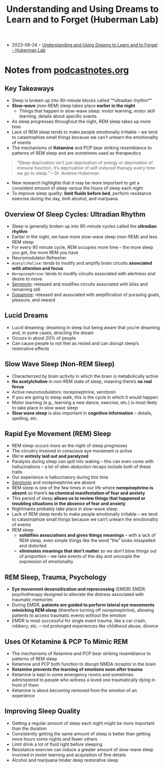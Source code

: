 :PROPERTIES:
:ID:       77df4898-f1e4-4767-949f-cbb7daca82a7
:END:
#+TITLE: Understanding and Using Dreams to Learn and to Forget (Huberman Lab)
#+CREATED: [2023-08-24]

- 2023-08-24 ◦ [[https://hubermanlab.com/understanding-and-using-dreams-to-learn-and-to-forget/][Understanding and Using Dreams to Learn and to Forget - Huberman Lab]]

* Notes from [[https://podcastnotes.org/huberman-lab/understanding-and-using-dreams-to-learn-and-to-forget-huberman-lab/][podcastnotes.org]]
** Key Takeaways
- Sleep is broken up into 90-minute blocks called “*ultradian rhythm*”
- *Slow-wave* (non-REM) sleep takes place *earlier in the night*
  - Things that happen in slow-wave sleep: motor learning, motor skill learning, details
    about specific events
- As sleep progresses throughout the night, REM sleep takes up more time
- Lack of REM sleep tends to make people emotionally irritable – we tend to catastrophize
  small things because we can’t unlearn the emotionality of events
- The mechanisms of *Ketamine* and PCP bear striking resemblance to patterns of REM sleep
  and are sometimes used as therapeutics

#+begin_quote
“Sleep deprivation isn’t just deprivation of energy or deprivation of immune function,
it’s deprivation of self-induced therapy every time we go to sleep.” – Dr. Andrew
Huberman
#+end_quote

- New research highlights that it may be more important to get a consistent amount of
  sleep versus the hours of sleep each night
- To improve sleep quality: *limit fluids before bed*, perform resistance exercise during
  the day, limit alcohol, and marijuana

** Overview Of Sleep Cycles: Ultradian Rhythm
- Sleep is generally broken up into 90-minute cycles called the *ultradian rhythm*
- Earlier in the night, we have more slow-wave sleep (non-REM) and less REM sleep
- For every 90 minute cycle, REM occupies more time – the more sleep you get, the more REM
  you have
- Neuromodulator Refresher
- =Acetylcholine=: tends to modify and amplify brain circuits *associated with attention and focus*
- =Norepinephrine=: tends to modify circuits associated with alertness and desire to move
- [[id:2b6e8820-a254-4138-ad80-dc71c97a8082][Serotonin]]: released and modifies circuits associated with bliss and remaining still
- [[id:a078c7ee-1a8a-48d4-917f-29a613464670][Dopamine]]: released and associated with amplification of pursuing goals, pleasure, and reward

** Lucid Dreams
- Lucid dreaming: dreaming in sleep but being aware that you’re dreaming and, in some
  cases, directing the dream
- Occurs in about 20% of people
- Can cause people to not feel as rested and can disrupt sleep’s restorative effects

** Slow Wave Sleep (Non-REM Sleep)
- Characterized by brain activity in which the brain is metabolically active
- *No acetylcholine* in non-REM state of sleep, meaning there’s *no real focus*
- Active neuromodulators: norepinephrine, serotonin
- If you are going to sleep walk, this is the cycle in which it would happen
- Motor learning (e.g., learning a new dance, exercise, etc.) is most likely to take place
  in slow wave sleep
- *Slow wave sleep* is also important in *cognitive information* – details, spelling, etc.

** Rapid Eye Movement (REM) Sleep
- REM sleep occurs more as the night of sleep progresses
- The circuitry involved in conscious eye movement is active
- We’re *entirely laid out and paralyzed*
- Paralysis during sleep can spill into waking – this can even come with hallucinations –
  a lot of alien abduction recaps include both of these traits
- Our experience is hallucinatory during this time
- [[id:2b6e8820-a254-4138-ad80-dc71c97a8082][Serotonin]] and norepinephrine are absent
- REM sleep is one of the few times in our life where *norepinephrine is absent* so there’s
  *no chemical manifestation of fear and anxiety*
- This period of sleep *allows us to review things that happened or troubling situations in
  the absence of fear and anxiety*
- Nightmares probably take place in slow-wave sleep
- Lack of REM sleep tends to make people emotionally irritable – we tend to catastrophize
  small things because we can’t unlearn the emotionality of events
- REM sleep
  - *solidifies associations and gives things meanings* – with a lack of REM sleep, even
    simple things like the word “the” looks misspelled and distorted
  - *eliminates meanings that don’t matter* so we don’t blow things out of proportion – we
    take events of the day and uncouple the expression of emotionality

** REM Sleep, Trauma, Psychology
- *Eye movement desensitization and reprocessing* (EMDR) EMDR: psychotherapy designed to
  alleviate the distress associated with traumatic memories
- During EMDR, *patients are guided to perform lateral eye movements mimicking REM sleep*
  (therefore turning off norepinephrine), allowing patients to access traumatic events
  without the emotion
- EMDR is most successful for single event trauma, like a car crash, robbery, etc. – not
  prolonged experiences like childhood abuse, divorce

** Uses Of Ketamine & PCP To Mimic REM
- The mechanisms of Ketamine and PCP bear striking resemblance to patterns of REM sleep
- Ketamine and PCP both function to disrupt NMDA receptor in the brain
- *Ketamine prevents the learning of emotions soon after trauma*
- Ketamine is kept in some emergency rooms and sometimes administered to people who
  witness a loved one traumatically dying in front of them
- Ketamine is about becoming removed from the emotion of an experience

** Improving Sleep Quality
- Getting a regular amount of sleep each night might be more important than the duration
- Consistently getting the same amount of sleep is better than getting more hours some
  nights and fewer others
- Limit drink a lot of fluid right before sleeping
- Resistance exercise can induce a greater amount of slow-wave sleep involved in motor
  learning and acquisition of fine details
- Alcohol and marijuana hinder deep restorative sleep
